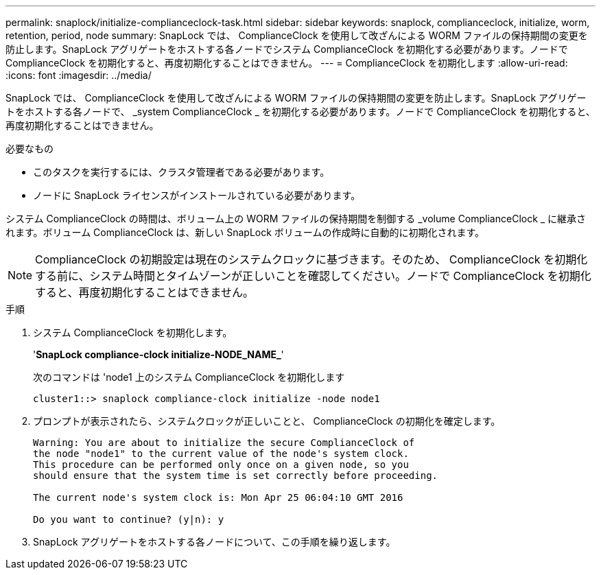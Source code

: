 ---
permalink: snaplock/initialize-complianceclock-task.html 
sidebar: sidebar 
keywords: snaplock, complianceclock, initialize, worm, retention, period, node 
summary: SnapLock では、 ComplianceClock を使用して改ざんによる WORM ファイルの保持期間の変更を防止します。SnapLock アグリゲートをホストする各ノードでシステム ComplianceClock を初期化する必要があります。ノードで ComplianceClock を初期化すると、再度初期化することはできません。 
---
= ComplianceClock を初期化します
:allow-uri-read: 
:icons: font
:imagesdir: ../media/


[role="lead"]
SnapLock では、 ComplianceClock を使用して改ざんによる WORM ファイルの保持期間の変更を防止します。SnapLock アグリゲートをホストする各ノードで、 _system ComplianceClock _ を初期化する必要があります。ノードで ComplianceClock を初期化すると、再度初期化することはできません。

.必要なもの
* このタスクを実行するには、クラスタ管理者である必要があります。
* ノードに SnapLock ライセンスがインストールされている必要があります。


システム ComplianceClock の時間は、ボリューム上の WORM ファイルの保持期間を制御する _volume ComplianceClock _ に継承されます。ボリューム ComplianceClock は、新しい SnapLock ボリュームの作成時に自動的に初期化されます。

[NOTE]
====
ComplianceClock の初期設定は現在のシステムクロックに基づきます。そのため、 ComplianceClock を初期化する前に、システム時間とタイムゾーンが正しいことを確認してください。ノードで ComplianceClock を初期化すると、再度初期化することはできません。

====
.手順
. システム ComplianceClock を初期化します。
+
'*SnapLock compliance-clock initialize-NODE_NAME_*'

+
次のコマンドは 'node1 上のシステム ComplianceClock を初期化します

+
[listing]
----
cluster1::> snaplock compliance-clock initialize -node node1
----
. プロンプトが表示されたら、システムクロックが正しいことと、 ComplianceClock の初期化を確定します。
+
[listing]
----
Warning: You are about to initialize the secure ComplianceClock of
the node "node1" to the current value of the node's system clock.
This procedure can be performed only once on a given node, so you
should ensure that the system time is set correctly before proceeding.

The current node's system clock is: Mon Apr 25 06:04:10 GMT 2016

Do you want to continue? (y|n): y
----
. SnapLock アグリゲートをホストする各ノードについて、この手順を繰り返します。

